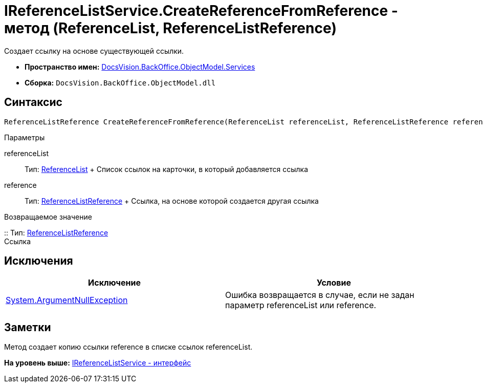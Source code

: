 = IReferenceListService.CreateReferenceFromReference - метод (ReferenceList, ReferenceListReference)

Создает ссылку на основе существующей ссылки.

* [.keyword]*Пространство имен:* xref:Services_NS.adoc[DocsVision.BackOffice.ObjectModel.Services]
* [.keyword]*Сборка:* [.ph .filepath]`DocsVision.BackOffice.ObjectModel.dll`

== Синтаксис

[source,pre,codeblock,language-csharp]
----
ReferenceListReference CreateReferenceFromReference(ReferenceList referenceList, ReferenceListReference reference)
----

Параметры

referenceList::
  Тип: xref:../ReferenceList_CL.adoc[ReferenceList]
  +
  Список ссылок на карточки, в который добавляется ссылка
reference::
  Тип: xref:../ReferenceListReference_CL.adoc[ReferenceListReference]
  +
  Ссылка, на основе которой создается другая ссылка

Возвращаемое значение

::
  Тип: xref:../ReferenceListReference_CL.adoc[ReferenceListReference]
  +
  Ссылка

== Исключения

[cols=",",options="header",]
|===
|Исключение |Условие
|http://msdn.microsoft.com/ru-ru/library/system.argumentnullexception.aspx[System.ArgumentNullException] |Ошибка возвращается в случае, если не задан параметр referenceList или reference.
|===

== Заметки

Метод создает копию ссылки reference в списке ссылок referenceList.

*На уровень выше:* xref:../../../../../api/DocsVision/BackOffice/ObjectModel/Services/IReferenceListService_IN.adoc[IReferenceListService - интерфейс]
